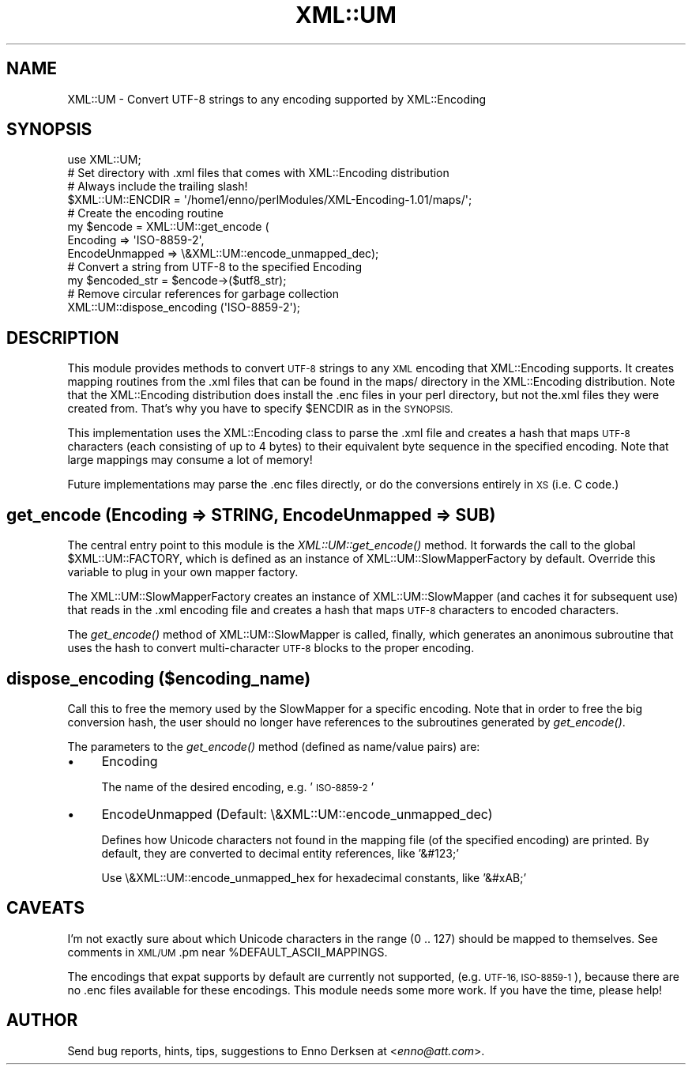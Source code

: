 .\" Automatically generated by Pod::Man 2.27 (Pod::Simple 3.28)
.\"
.\" Standard preamble:
.\" ========================================================================
.de Sp \" Vertical space (when we can't use .PP)
.if t .sp .5v
.if n .sp
..
.de Vb \" Begin verbatim text
.ft CW
.nf
.ne \\$1
..
.de Ve \" End verbatim text
.ft R
.fi
..
.\" Set up some character translations and predefined strings.  \*(-- will
.\" give an unbreakable dash, \*(PI will give pi, \*(L" will give a left
.\" double quote, and \*(R" will give a right double quote.  \*(C+ will
.\" give a nicer C++.  Capital omega is used to do unbreakable dashes and
.\" therefore won't be available.  \*(C` and \*(C' expand to `' in nroff,
.\" nothing in troff, for use with C<>.
.tr \(*W-
.ds C+ C\v'-.1v'\h'-1p'\s-2+\h'-1p'+\s0\v'.1v'\h'-1p'
.ie n \{\
.    ds -- \(*W-
.    ds PI pi
.    if (\n(.H=4u)&(1m=24u) .ds -- \(*W\h'-12u'\(*W\h'-12u'-\" diablo 10 pitch
.    if (\n(.H=4u)&(1m=20u) .ds -- \(*W\h'-12u'\(*W\h'-8u'-\"  diablo 12 pitch
.    ds L" ""
.    ds R" ""
.    ds C` ""
.    ds C' ""
'br\}
.el\{\
.    ds -- \|\(em\|
.    ds PI \(*p
.    ds L" ``
.    ds R" ''
.    ds C`
.    ds C'
'br\}
.\"
.\" Escape single quotes in literal strings from groff's Unicode transform.
.ie \n(.g .ds Aq \(aq
.el       .ds Aq '
.\"
.\" If the F register is turned on, we'll generate index entries on stderr for
.\" titles (.TH), headers (.SH), subsections (.SS), items (.Ip), and index
.\" entries marked with X<> in POD.  Of course, you'll have to process the
.\" output yourself in some meaningful fashion.
.\"
.\" Avoid warning from groff about undefined register 'F'.
.de IX
..
.nr rF 0
.if \n(.g .if rF .nr rF 1
.if (\n(rF:(\n(.g==0)) \{
.    if \nF \{
.        de IX
.        tm Index:\\$1\t\\n%\t"\\$2"
..
.        if !\nF==2 \{
.            nr % 0
.            nr F 2
.        \}
.    \}
.\}
.rr rF
.\"
.\" Accent mark definitions (@(#)ms.acc 1.5 88/02/08 SMI; from UCB 4.2).
.\" Fear.  Run.  Save yourself.  No user-serviceable parts.
.    \" fudge factors for nroff and troff
.if n \{\
.    ds #H 0
.    ds #V .8m
.    ds #F .3m
.    ds #[ \f1
.    ds #] \fP
.\}
.if t \{\
.    ds #H ((1u-(\\\\n(.fu%2u))*.13m)
.    ds #V .6m
.    ds #F 0
.    ds #[ \&
.    ds #] \&
.\}
.    \" simple accents for nroff and troff
.if n \{\
.    ds ' \&
.    ds ` \&
.    ds ^ \&
.    ds , \&
.    ds ~ ~
.    ds /
.\}
.if t \{\
.    ds ' \\k:\h'-(\\n(.wu*8/10-\*(#H)'\'\h"|\\n:u"
.    ds ` \\k:\h'-(\\n(.wu*8/10-\*(#H)'\`\h'|\\n:u'
.    ds ^ \\k:\h'-(\\n(.wu*10/11-\*(#H)'^\h'|\\n:u'
.    ds , \\k:\h'-(\\n(.wu*8/10)',\h'|\\n:u'
.    ds ~ \\k:\h'-(\\n(.wu-\*(#H-.1m)'~\h'|\\n:u'
.    ds / \\k:\h'-(\\n(.wu*8/10-\*(#H)'\z\(sl\h'|\\n:u'
.\}
.    \" troff and (daisy-wheel) nroff accents
.ds : \\k:\h'-(\\n(.wu*8/10-\*(#H+.1m+\*(#F)'\v'-\*(#V'\z.\h'.2m+\*(#F'.\h'|\\n:u'\v'\*(#V'
.ds 8 \h'\*(#H'\(*b\h'-\*(#H'
.ds o \\k:\h'-(\\n(.wu+\w'\(de'u-\*(#H)/2u'\v'-.3n'\*(#[\z\(de\v'.3n'\h'|\\n:u'\*(#]
.ds d- \h'\*(#H'\(pd\h'-\w'~'u'\v'-.25m'\f2\(hy\fP\v'.25m'\h'-\*(#H'
.ds D- D\\k:\h'-\w'D'u'\v'-.11m'\z\(hy\v'.11m'\h'|\\n:u'
.ds th \*(#[\v'.3m'\s+1I\s-1\v'-.3m'\h'-(\w'I'u*2/3)'\s-1o\s+1\*(#]
.ds Th \*(#[\s+2I\s-2\h'-\w'I'u*3/5'\v'-.3m'o\v'.3m'\*(#]
.ds ae a\h'-(\w'a'u*4/10)'e
.ds Ae A\h'-(\w'A'u*4/10)'E
.    \" corrections for vroff
.if v .ds ~ \\k:\h'-(\\n(.wu*9/10-\*(#H)'\s-2\u~\d\s+2\h'|\\n:u'
.if v .ds ^ \\k:\h'-(\\n(.wu*10/11-\*(#H)'\v'-.4m'^\v'.4m'\h'|\\n:u'
.    \" for low resolution devices (crt and lpr)
.if \n(.H>23 .if \n(.V>19 \
\{\
.    ds : e
.    ds 8 ss
.    ds o a
.    ds d- d\h'-1'\(ga
.    ds D- D\h'-1'\(hy
.    ds th \o'bp'
.    ds Th \o'LP'
.    ds ae ae
.    ds Ae AE
.\}
.rm #[ #] #H #V #F C
.\" ========================================================================
.\"
.IX Title "XML::UM 3"
.TH XML::UM 3 "2000-02-17" "perl v5.18.2" "User Contributed Perl Documentation"
.\" For nroff, turn off justification.  Always turn off hyphenation; it makes
.\" way too many mistakes in technical documents.
.if n .ad l
.nh
.SH "NAME"
XML::UM \- Convert UTF\-8 strings to any encoding supported by XML::Encoding
.SH "SYNOPSIS"
.IX Header "SYNOPSIS"
.Vb 1
\& use XML::UM;
\&
\& # Set directory with .xml files that comes with XML::Encoding distribution
\& # Always include the trailing slash!
\& $XML::UM::ENCDIR = \*(Aq/home1/enno/perlModules/XML\-Encoding\-1.01/maps/\*(Aq;
\&
\& # Create the encoding routine
\& my $encode = XML::UM::get_encode (
\&        Encoding => \*(AqISO\-8859\-2\*(Aq,
\&        EncodeUnmapped => \e&XML::UM::encode_unmapped_dec);
\&
\& # Convert a string from UTF\-8 to the specified Encoding
\& my $encoded_str = $encode\->($utf8_str);
\&
\& # Remove circular references for garbage collection
\& XML::UM::dispose_encoding (\*(AqISO\-8859\-2\*(Aq);
.Ve
.SH "DESCRIPTION"
.IX Header "DESCRIPTION"
This module provides methods to convert \s-1UTF\-8\s0 strings to any \s-1XML\s0 encoding
that XML::Encoding supports. It creates mapping routines from the .xml
files that can be found in the maps/ directory in the XML::Encoding
distribution. Note that the XML::Encoding distribution does install the 
\&.enc files in your perl directory, but not the.xml files they were created
from. That's why you have to specify \f(CW$ENCDIR\fR as in the \s-1SYNOPSIS.\s0
.PP
This implementation uses the XML::Encoding class to parse the .xml
file and creates a hash that maps \s-1UTF\-8\s0 characters (each consisting of up
to 4 bytes) to their equivalent byte sequence in the specified encoding. 
Note that large mappings may consume a lot of memory!
.PP
Future implementations may parse the .enc files directly, or
do the conversions entirely in \s-1XS \s0(i.e. C code.)
.SH "get_encode (Encoding => STRING, EncodeUnmapped => SUB)"
.IX Header "get_encode (Encoding => STRING, EncodeUnmapped => SUB)"
The central entry point to this module is the \fIXML::UM::get_encode()\fR method. 
It forwards the call to the global \f(CW$XML::UM::FACTORY\fR, which is defined as
an instance of XML::UM::SlowMapperFactory by default. Override this variable
to plug in your own mapper factory.
.PP
The XML::UM::SlowMapperFactory creates an instance of XML::UM::SlowMapper
(and caches it for subsequent use) that reads in the .xml encoding file and
creates a hash that maps \s-1UTF\-8\s0 characters to encoded characters.
.PP
The \fIget_encode()\fR method of XML::UM::SlowMapper is called, finally, which
generates an anonimous subroutine that uses the hash to convert 
multi-character \s-1UTF\-8\s0 blocks to the proper encoding.
.SH "dispose_encoding ($encoding_name)"
.IX Header "dispose_encoding ($encoding_name)"
Call this to free the memory used by the SlowMapper for a specific encoding.
Note that in order to free the big conversion hash, the user should no longer
have references to the subroutines generated by \fIget_encode()\fR.
.PP
The parameters to the \fIget_encode()\fR method (defined as name/value pairs) are:
.IP "\(bu" 4
Encoding
.Sp
The name of the desired encoding, e.g. '\s-1ISO\-8859\-2\s0'
.IP "\(bu" 4
EncodeUnmapped (Default: \e&XML::UM::encode_unmapped_dec)
.Sp
Defines how Unicode characters not found in the mapping file (of the 
specified encoding) are printed. 
By default, they are converted to decimal entity references, like '&#123;'
.Sp
Use \e&XML::UM::encode_unmapped_hex for hexadecimal constants, like '&#xAB;'
.SH "CAVEATS"
.IX Header "CAVEATS"
I'm not exactly sure about which Unicode characters in the range (0 .. 127) 
should be mapped to themselves. See comments in \s-1XML/UM\s0.pm near
\&\f(CW%DEFAULT_ASCII_MAPPINGS\fR.
.PP
The encodings that expat supports by default are currently not supported, 
(e.g. \s-1UTF\-16, ISO\-8859\-1\s0),
because there are no .enc files available for these encodings.
This module needs some more work. If you have the time, please help!
.SH "AUTHOR"
.IX Header "AUTHOR"
Send bug reports, hints, tips, suggestions to Enno Derksen at
<\fIenno@att.com\fR>.
